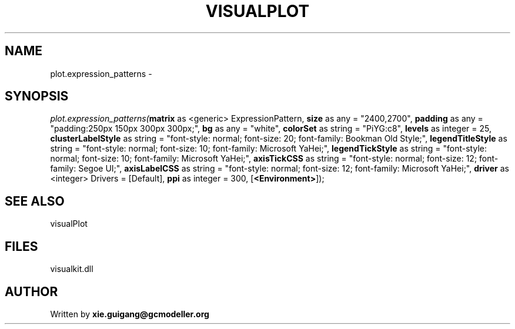 .\" man page create by R# package system.
.TH VISUALPLOT 2 2000-1月 "plot.expression_patterns" "plot.expression_patterns"
.SH NAME
plot.expression_patterns \- 
.SH SYNOPSIS
\fIplot.expression_patterns(\fBmatrix\fR as <generic> ExpressionPattern, 
\fBsize\fR as any = "2400,2700", 
\fBpadding\fR as any = "padding:250px 150px 300px 300px;", 
\fBbg\fR as any = "white", 
\fBcolorSet\fR as string = "PiYG:c8", 
\fBlevels\fR as integer = 25, 
\fBclusterLabelStyle\fR as string = "font-style: normal; font-size: 20; font-family: Bookman Old Style;", 
\fBlegendTitleStyle\fR as string = "font-style: normal; font-size: 10; font-family: Microsoft YaHei;", 
\fBlegendTickStyle\fR as string = "font-style: normal; font-size: 10; font-family: Microsoft YaHei;", 
\fBaxisTickCSS\fR as string = "font-style: normal; font-size: 12; font-family: Segoe UI;", 
\fBaxisLabelCSS\fR as string = "font-style: normal; font-size: 12; font-family: Microsoft YaHei;", 
\fBdriver\fR as <integer> Drivers = [Default], 
\fBppi\fR as integer = 300, 
[\fB<Environment>\fR]);\fR
.SH SEE ALSO
visualPlot
.SH FILES
.PP
visualkit.dll
.PP
.SH AUTHOR
Written by \fBxie.guigang@gcmodeller.org\fR
